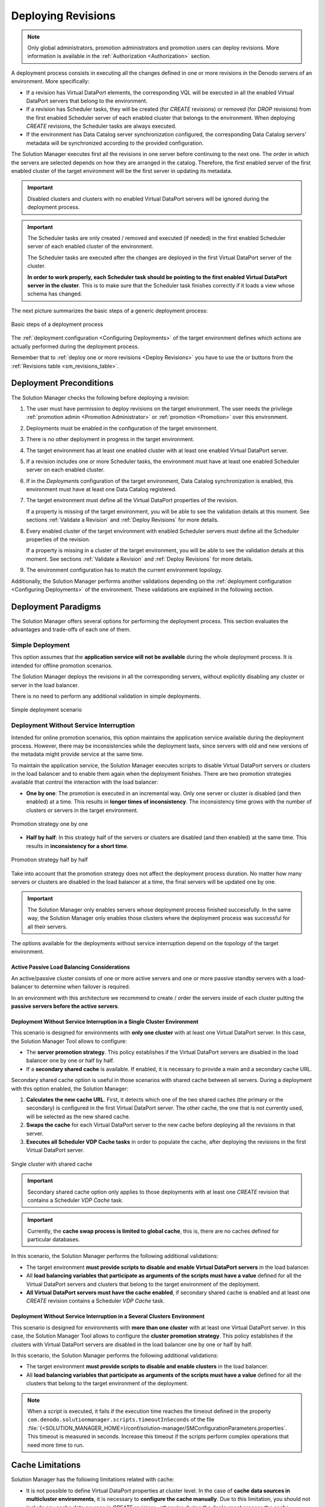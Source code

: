 .. _sm_deploying_revisions:

*******************
Deploying Revisions
*******************

.. note:: Only global administrators, promotion administrators and promotion users
          can deploy revisions. More information is available in the
          :ref:`Authorization <Authorization>` section.

A deployment process consists in executing all the changes defined in one or
more revisions in the Denodo servers of an environment. More specifically:

* If a revision has Virtual DataPort elements, the corresponding VQL will be
  executed in all the enabled Virtual DataPort servers that belong to the environment.

* If a revision has Scheduler tasks, they will be created (for *CREATE*
  revisions) or removed (for *DROP* revisions) from the first enabled Scheduler server of each enabled cluster that
  belongs to the environment. When deploying *CREATE* revisions, the Scheduler tasks are always executed.

* If the environment has Data Catalog server synchronization configured, the corresponding Data Catalog
  servers' metadata will be synchronized according to the provided configuration.

The Solution Manager executes first all the revisions in one server before
continuing to the next one. The order in which the servers are selected depends
on how they are arranged in the catalog. Therefore, the first enabled server of the
first enabled cluster of the target environment will be the first server in updating
its metadata.

.. important:: Disabled clusters and clusters with no enabled Virtual DataPort servers will be ignored during the deployment process.

.. important:: The Scheduler tasks are only created / removed and executed (if needed) in the first enabled Scheduler server of each 
   enabled cluster of the environment.
   
   The Scheduler tasks are executed after the changes are deployed in the first Virtual DataPort server of the cluster.
   
   **In order to work properly, each Scheduler task should be pointing to the first enabled Virtual DataPort server in the cluster**. 
   This is to make sure that the Scheduler task finishes correctly if it loads a view whose schema has changed.

The next picture summarizes the basic steps of a generic deployment process:

.. figure:: deployment_process_diagram.png
   :align: center
   :alt: Basic steps of a deployment process
   :name: Basic steps of a deployment process

   Basic steps of a deployment process

The :ref:`deployment configuration <Configuring Deployments>` of the target
environment defines which actions are actually performed during the deployment
process.

Remember that to :ref:`deploy one or more revisions <Deploy Revisions>` you have
to use the |deploy-text-btn| or |deploy-btn| buttons from the
:ref:`Revisions table <sm_revisions_table>`.

Deployment Preconditions
========================

The Solution Manager checks the following before deploying a revision:

#. The user must have permission to deploy revisions on the target environment. The user needs the privilege :ref:`promotion admin <Promotion Administrator>` or :ref:`promotion <Promotion>` over this environment.

#. Deployments must be enabled in the configuration of the target
   environment.

#. There is no other deployment in progress in the target environment.
  
#. The target environment has at least one enabled cluster with at least one enabled Virtual DataPort server.
  
#. If a revision includes one or more Scheduler tasks, the environment must have at least one enabled Scheduler server on each enabled cluster.
  
#. If in the *Deployments* configuration of the target environment, Data Catalog synchronization is enabled, this environment must have at least one Data Catalog registered.

#. The target environment must define all the Virtual DataPort properties of the revision.
   
   If a property is missing of the target environment, you will be able to see
   the validation details at this moment. See sections
   :ref:`Validate a Revision` and :ref:`Deploy Revisions` for more details.

#. Every enabled cluster of the target environment with enabled Scheduler servers must define all the Scheduler properties of the revision.
   
   If a property is missing in a cluster of the target environment, you will be able to see
   the validation details at this moment. See sections
   :ref:`Validate a Revision` and :ref:`Deploy Revisions` for more details.
  
#. The environment configuration has to match the current environment topology.

Additionally, the Solution Manager performs another validations depending on the
:ref:`deployment configuration <Configuring Deployments>` of the environment.
These validations are explained in the following section.

Deployment Paradigms
====================

The Solution Manager offers several options for performing the deployment
process. This section evaluates the advantages and trade-offs of each one of
them.

Simple Deployment
-----------------

This option assumes that the **application service will not be available**
during the whole deployment process. It is intended for offline promotion
scenarios.

The Solution Manager deploys the revisions in all the corresponding servers,
without explicitly disabling any cluster or server in the load balancer.

There is no need to perform any additional validation in simple deployments.

.. figure:: deployment_paradigm_offline.png
   :align: center
   :alt: Simple deployment scenario
   :name: Simple deployment scenario

   Simple deployment scenario

Deployment Without Service Interruption
---------------------------------------

Intended for online promotion scenarios, this option maintains the application
service available during the deployment process. However, there may be
inconsistencies while the deployment lasts, since servers with old and new
versions of the metadata might provide service at the same time.

To maintain the application service, the Solution Manager executes scripts to
disable Virtual DataPort servers or clusters in the load balancer and to enable
them again when the deployment finishes. There are two promotion strategies
available that control the interaction with the load balancer:

* **One by one**: The promotion is executed in an incremental way. Only one
  server or cluster is disabled (and then enabled) at a time. This results in
  **longer times of inconsistency**. The inconsistency time grows with the
  number of clusters or servers in the target environment.

.. figure:: deployment_strategy_one_by_one.png
   :align: center
   :alt: Promotion strategy one by one
   :name: Promotion strategy one by one

   Promotion strategy one by one

* **Half by half**: In this strategy half of the servers or clusters are
  disabled (and then enabled) at the same time. This results in **inconsistency
  for a short time**.

.. figure:: deployment_strategy_half_by_half.png
   :align: center
   :alt: Promotion strategy half by half
   :name: Promotion strategy half by half

   Promotion strategy half by half


Take into account that the promotion strategy does not affect the deployment
process duration. No matter how many servers or clusters are disabled in the
load balancer at a time, the final servers will be updated one by one.

.. important:: The Solution Manager only enables servers whose deployment
               process finished successfully. In the same way, the Solution
               Manager only enables those clusters where the deployment process
               was successful for all their servers.

The options available for the deployments without service interruption depend on
the topology of the target environment.

Active Passive Load Balancing Considerations
^^^^^^^^^^^^^^^^^^^^^^^^^^^^^^^^^^^^^^^^^^^^

An active/passive cluster consists of one or more active servers and one or more passive standby servers with a load-balancer to determine when failover is required.

In an environment with this architecture we recommend to create / order the servers inside of each cluster putting the **passive servers before the active servers**.

Deployment Without Service Interruption in a Single Cluster Environment
^^^^^^^^^^^^^^^^^^^^^^^^^^^^^^^^^^^^^^^^^^^^^^^^^^^^^^^^^^^^^^^^^^^^^^^

This scenario is designed for environments with **only one cluster** with at
least one Virtual DataPort server. In this case, the Solution Manager Tool
allows to configure:

* The **server promotion strategy**. This policy establishes if the Virtual
  DataPort servers are disabled in the load balancer one by one or half by half.

* If a **secondary shared cache** is available. If enabled, it is necessary to
  provide a main and a secondary cache URL.
  
Secondary shared cache option is useful in those scenarios with shared cache
between all servers. During a deployment with this option enabled, the Solution
Manager:

#. **Calculates the new cache URL**. First, it detects which one of the two
   shared caches (the primary or the secondary) is configured in the first
   Virtual DataPort server. The other cache, the one that is not currently used,
   will be selected as the new shared cache.

#. **Swaps the cache** for each Virtual DataPort server to the new cache before
   deploying all the revisions in that server.

#. **Executes all Scheduler VDP Cache tasks** in order to populate the cache,
   after deploying the revisions in the first Virtual DataPort server.

.. figure:: deployment_shared_cache.png
   :align: center
   :alt: Single cluster with shared cache
   :name: Single cluster with shared cache

   Single cluster with shared cache

.. important::  Secondary shared cache option only applies to those deployments
                with at least one *CREATE* revision that contains a Scheduler
                *VDP Cache* task.

.. important:: Currently, the **cache swap process is limited to global cache**, this is, there are no caches defined for particular databases.

In this scenario, the Solution Manager performs the following additional
validations:

* The target environment **must provide scripts to disable and enable Virtual
  DataPort servers** in the load balancer.

* All **load balancing variables that participate as arguments of the scripts
  must have a value** defined for all the Virtual DataPort servers and clusters
  that belong to the target environment of the deployment.

* **All Virtual DataPort servers must have the cache enabled**, if secondary
  shared cache is enabled and at least one *CREATE* revision contains a
  Scheduler *VDP Cache* task.

Deployment Without Service Interruption in a Several Clusters Environment
^^^^^^^^^^^^^^^^^^^^^^^^^^^^^^^^^^^^^^^^^^^^^^^^^^^^^^^^^^^^^^^^^^^^^^^^^

This scenario is designed for environments with **more than one cluster** with
at least one Virtual DataPort server. In this case, the Solution Manager Tool
allows to configure the **cluster promotion strategy**. This policy establishes
if the clusters with Virtual DataPort servers are disabled in the load balancer
one by one or half by half.

In this scenario, the Solution Manager performs the following additional
validations:

* The target environment **must provide scripts to disable and enable clusters**
  in the load balancer.

* All **load balancing variables that participate as arguments of the scripts
  must have a value** defined for all the clusters that belong to the target
  environment of the deployment.

.. note:: When a script is executed, it fails if the execution time reaches the timeout 
   defined in the property ``com.denodo.solutionmanager.scripts.timeoutInSeconds`` 
   of the file :file:`{<SOLUTION_MANAGER_HOME>}/conf/solution-manager/SMConfigurationParameters.properties`. 
   This timeout is measured in seconds. Increase this timeout if the 
   scripts perform complex operations that need more time
   to run.

Cache Limitations
=================

Solution Manager has the following limitations related with cache:

* It is not possible to define Virtual DataPort properties at cluster level. In the case of **cache data sources in multicluster environments**, it is necessary to **configure the cache manually**.
  Due to this limitation, you should not include any cache data sources in *CREATE* revisions, otherwise during the deployment process the cache configuration of all clusters will be overwritten, leaving one of them in a possible inconsistent status. Solution Manager shows a warning message when deploying a revision with the features above: 


.. figure:: cache_revision_multicluster.png
   :align: center
   :alt: Warning message when deploying revisions with cache data source a in multi-cluster environment
   :name: Warning message when deploying revisions with cache data source a in multi-cluster environment

   Warning message when deploying revisions with cache data source a in multi-cluster environment.

* **The cache swap process** (in deployments in environments with a single cluster and cache swap enabled) **only works with global cache** (it does not work with caches defined for particular databases). 

  
.. |deploy-text-btn| image:: ../../common_images/deploy-text-btn.png

.. |deploy-btn| image:: ../../common_images/deploy-btn.png